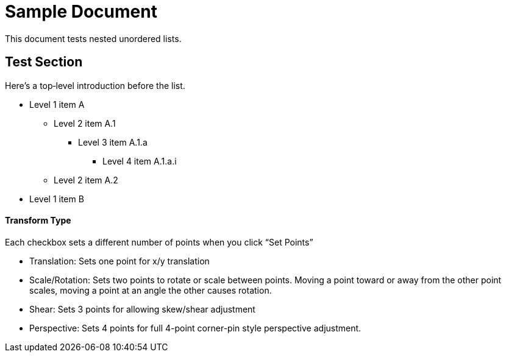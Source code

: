 = Sample Document

This document tests nested unordered lists.

== Test Section

Here’s a top‐level introduction before the list.

* Level 1 item A
** Level 2 item A.1
*** Level 3 item A.1.a
**** Level 4 item A.1.a.i
** Level 2 item A.2
* Level 1 item B

==== Transform Type [[transform_types]]

Each checkbox sets a different number of points when you click “Set Points”

* Translation: Sets one point for x/y translation
* Scale/Rotation: Sets two points to rotate or scale between points. Moving a point toward or away from the other point scales, moving a point at an angle the other causes rotation.
* Shear: Sets 3 points for allowing skew/shear adjustment
* Perspective: Sets 4 points for full 4-point corner-pin style perspective adjustment.
